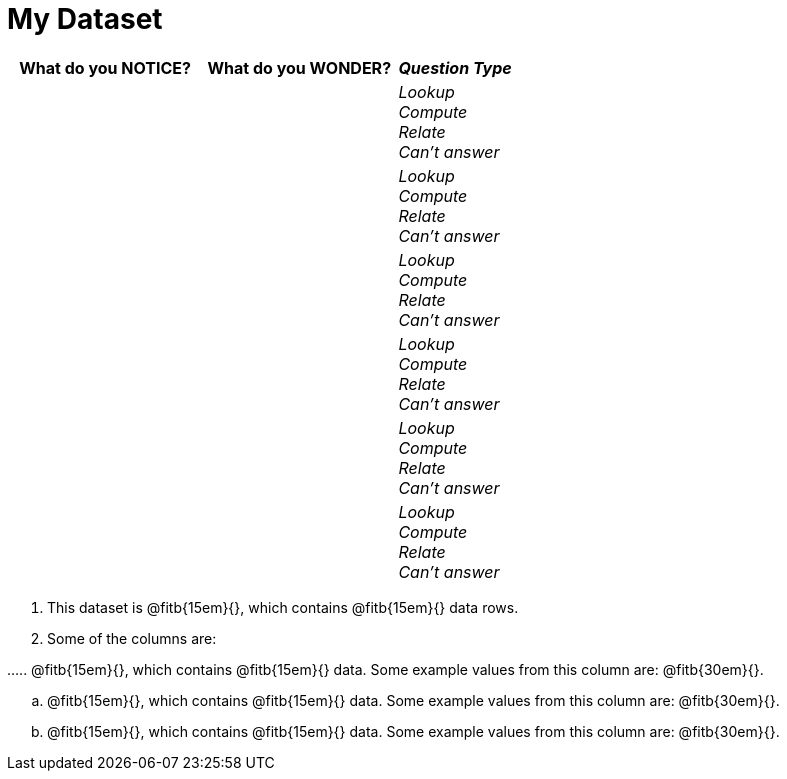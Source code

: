 = My Dataset

[cols="5a,5a,3a",options="header",stripes="none"]
|===

| What do you NOTICE?
| What do you WONDER?
| _Question Type_

|
|
|
_Lookup_ +
_Compute_ +
_Relate_ +
_Can't answer_

|
|
|
_Lookup_ +
_Compute_ +
_Relate_ +
_Can't answer_

|
|
|
_Lookup_ +
_Compute_ +
_Relate_ +
_Can't answer_

|
|
|
_Lookup_ +
_Compute_ +
_Relate_ +
_Can't answer_

|
|
|
_Lookup_ +
_Compute_ +
_Relate_ +
_Can't answer_

|
|
|
_Lookup_ +
_Compute_ +
_Relate_ +
_Can't answer_

|===

. This dataset is
  @fitb{15em}{}, which contains
  @fitb{15em}{} data rows.

. Some of the columns are:
++++
<style>
.lh-style { ... } 
</style>
++++
[.lh-style]
--
...
.. @fitb{15em}{}, which contains @fitb{15em}{} data. Some example
   values from this column are: @fitb{30em}{}.

.. @fitb{15em}{}, which contains @fitb{15em}{} data. Some example
   values from this column are: @fitb{30em}{}.

.. @fitb{15em}{}, which contains @fitb{15em}{} data. Some example
   values from this column are: @fitb{30em}{}.
--